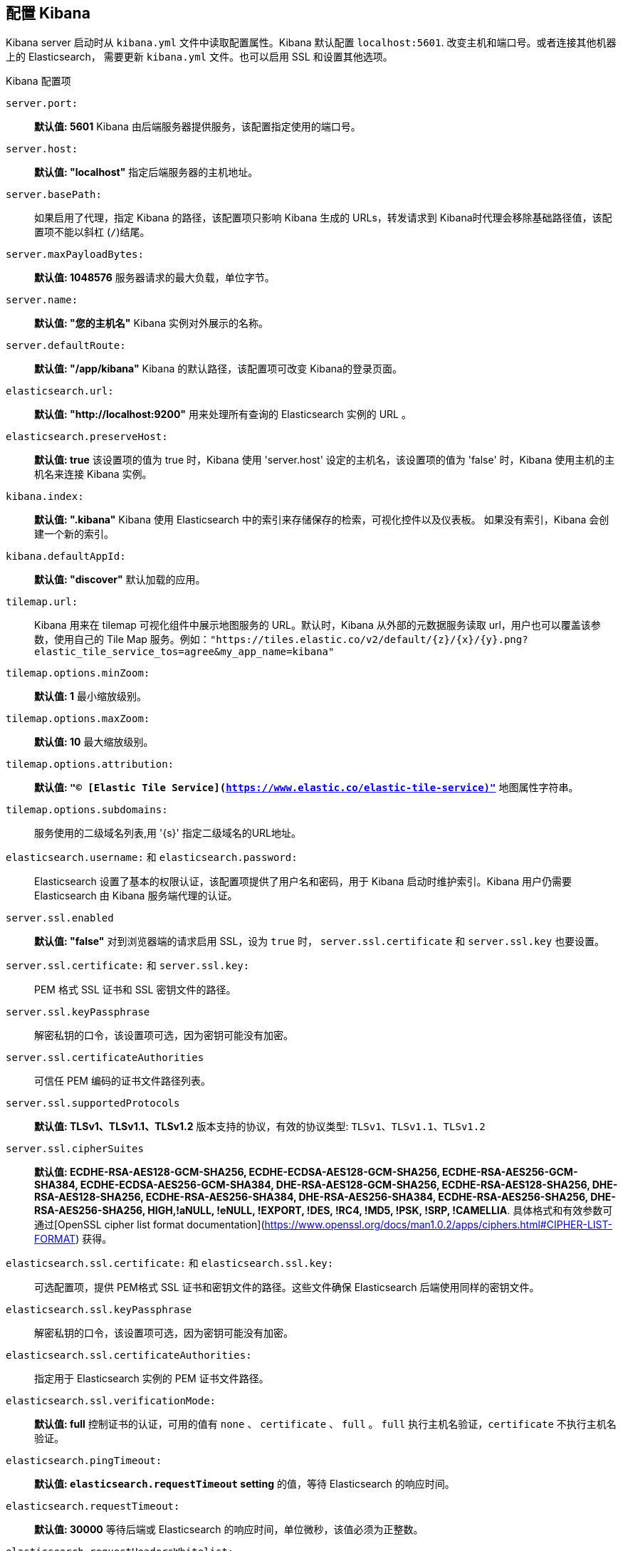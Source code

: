 [[settings]]
== 配置 Kibana

Kibana server 启动时从 `kibana.yml` 文件中读取配置属性。Kibana 默认配置 `localhost:5601`. 改变主机和端口号。或者连接其他机器上的 Elasticsearch，
需要更新 `kibana.yml` 文件。也可以启用 SSL 和设置其他选项。

.Kibana 配置项
`server.port:`:: *默认值: 5601* Kibana 由后端服务器提供服务，该配置指定使用的端口号。
`server.host:`:: *默认值: "localhost"* 指定后端服务器的主机地址。
`server.basePath:`:: 如果启用了代理，指定 Kibana 的路径，该配置项只影响 Kibana 生成的 URLs，转发请求到 Kibana时代理会移除基础路径值，该配置项不能以斜杠 (`/`)结尾。
`server.maxPayloadBytes:`:: *默认值: 1048576* 服务器请求的最大负载，单位字节。
`server.name:`:: *默认值: "您的主机名"* Kibana 实例对外展示的名称。
`server.defaultRoute:`:: *默认值: "/app/kibana"* Kibana 的默认路径，该配置项可改变 Kibana的登录页面。
`elasticsearch.url:`:: *默认值: "http://localhost:9200"* 用来处理所有查询的 Elasticsearch 实例的 URL 。
`elasticsearch.preserveHost:`:: *默认值: true* 该设置项的值为 true 时，Kibana 使用 'server.host' 设定的主机名，该设置项的值为 'false' 时，Kibana 使用主机的主机名来连接 Kibana 实例。
`kibana.index:`:: *默认值: ".kibana"* Kibana 使用 Elasticsearch 中的索引来存储保存的检索，可视化控件以及仪表板。 如果没有索引，Kibana 会创建一个新的索引。
`kibana.defaultAppId:`:: *默认值: "discover"* 默认加载的应用。
[[tilemap-settings]]`tilemap.url:`:: Kibana 用来在 tilemap 可视化组件中展示地图服务的 URL。默认时，Kibana 从外部的元数据服务读取 url，用户也可以覆盖该参数，使用自己的 Tile Map 服务。例如：`"https://tiles.elastic.co/v2/default/{z}/{x}/{y}.png?elastic_tile_service_tos=agree&my_app_name=kibana"` 
`tilemap.options.minZoom:`:: *默认值: 1* 最小缩放级别。
`tilemap.options.maxZoom:`:: *默认值: 10* 最大缩放级别。
`tilemap.options.attribution:`:: *默认值: `"© [Elastic Tile Service](https://www.elastic.co/elastic-tile-service)"`* 地图属性字符串。
`tilemap.options.subdomains:`:: 服务使用的二级域名列表,用 '{s}' 指定二级域名的URL地址。
`elasticsearch.username:` 和 `elasticsearch.password:`:: Elasticsearch 设置了基本的权限认证，该配置项提供了用户名和密码，用于 Kibana 启动时维护索引。Kibana 用户仍需要 Elasticsearch 由 Kibana 服务端代理的认证。
`server.ssl.enabled`:: *默认值: "false"* 对到浏览器端的请求启用 SSL，设为 `true` 时， `server.ssl.certificate` 和 `server.ssl.key` 也要设置。
`server.ssl.certificate:` 和 `server.ssl.key:`:: PEM 格式 SSL 证书和 SSL 密钥文件的路径。
`server.ssl.keyPassphrase`:: 解密私钥的口令，该设置项可选，因为密钥可能没有加密。
`server.ssl.certificateAuthorities`:: 可信任 PEM 编码的证书文件路径列表。
`server.ssl.supportedProtocols`:: *默认值: TLSv1、TLSv1.1、TLSv1.2*  版本支持的协议，有效的协议类型: `TLSv1`、`TLSv1.1`、`TLSv1.2`
`server.ssl.cipherSuites`:: *默认值: ECDHE-RSA-AES128-GCM-SHA256, ECDHE-ECDSA-AES128-GCM-SHA256, ECDHE-RSA-AES256-GCM-SHA384, ECDHE-ECDSA-AES256-GCM-SHA384, DHE-RSA-AES128-GCM-SHA256, ECDHE-RSA-AES128-SHA256, DHE-RSA-AES128-SHA256, ECDHE-RSA-AES256-SHA384, DHE-RSA-AES256-SHA384, ECDHE-RSA-AES256-SHA256, DHE-RSA-AES256-SHA256, HIGH,!aNULL, !eNULL, !EXPORT, !DES, !RC4, !MD5, !PSK, !SRP, !CAMELLIA*.
具体格式和有效参数可通过[OpenSSL cipher list format documentation](https://www.openssl.org/docs/man1.0.2/apps/ciphers.html#CIPHER-LIST-FORMAT) 获得。
`elasticsearch.ssl.certificate:` 和 `elasticsearch.ssl.key:`:: 可选配置项，提供 PEM格式 SSL 证书和密钥文件的路径。这些文件确保 Elasticsearch 后端使用同样的密钥文件。
`elasticsearch.ssl.keyPassphrase`:: 解密私钥的口令，该设置项可选，因为密钥可能没有加密。 
`elasticsearch.ssl.certificateAuthorities:`:: 指定用于 Elasticsearch 实例的 PEM 证书文件路径。
`elasticsearch.ssl.verificationMode:`:: *默认值: full* 控制证书的认证，可用的值有 `none` 、 `certificate` 、 `full` 。 `full` 执行主机名验证，`certificate` 不执行主机名验证。
`elasticsearch.pingTimeout:`:: *默认值: `elasticsearch.requestTimeout` setting* 的值，等待 Elasticsearch 的响应时间。
`elasticsearch.requestTimeout:`:: *默认值: 30000* 等待后端或 Elasticsearch 的响应时间，单位微秒，该值必须为正整数。
`elasticsearch.requestHeadersWhitelist:`:: *默认值: `[ 'authorization' ]`* Kibana 客户端发送到 Elasticsearch 头体，发送 *no* 头体，设置该值为[]。
`elasticsearch.customHeaders:`:: *默认值: `{}`* 发往 Elasticsearch的头体和值， 不管 `elasticsearch.requestHeadersWhitelist` 如何配置，任何自定义的头体不会被客户端头体覆盖。
`elasticsearch.shardTimeout:`:: *默认值: 0* Elasticsearch 等待分片响应时间，单位微秒，0即禁用。
`elasticsearch.startupTimeout:`:: *默认值: 5000* Kibana 启动时等待 Elasticsearch的时间，单位微秒。
`pid.file:`:: 指定 Kibana 的进程 ID 文件的路径。
`logging.dest:`:: *默认值: `stdout`* 指定Kibana 日志输出的文件。
`logging.silent:`:: *默认值: false* 该值设为 `true` 时，禁止所有日志输出。
`logging.quiet:`:: *默认值: false* 该值设为 `true` 时，禁止除错误信息除外的所有日志输出。
`logging.verbose`:: *默认值: false* 该值设为 `true` 时，记下所有事件包括系统使用信息和所有请求的日志。
`ops.interval`:: *默认值: 5000* 设置系统和进程取样间隔，单位微妙，最小值100。
`status.allowAnonymous`:: *默认值: false* 如果启用了权限，该项设置为 `true` 即允许所有非授权用户访问 Kibana 服务端 API 和状态页面。
`cpu.cgroup.path.override`:: 如果挂载点跟 `/proc/self/cgroup` 不一致，覆盖 cgroup cpu路径。
`cpuacct.cgroup.path.override`:: 如果挂载点跟 `/proc/self/cgroup` ，覆盖cgroup cpuacct 路径。
`console.enabled`:: *默认值: true* 设为false来禁用控制台，切换该值后服务端下次启动时会重新生成资源文件，因此会导致页面服务一点延迟。

`elasticsearch.tribe.url:`:: Elasticsearch tribe 实例的 URL，用于所有查询。
`elasticsearch.tribe.username:` 和 `elasticsearch.tribe.password:`:: Elasticsearch 设置了基本的权限认证，该配置项提供了用户名和密码，用于 Kibana 启动时维护索引。Kibana 用户仍需要 Elasticsearch 由 Kibana 服务端代理的认证。
`elasticsearch.tribe.ssl.certificate:` 和 `elasticsearch.tribe.ssl.key:`:: 可选配置项，提供 PEM格式 SSL 证书和密钥文件的路径。这些文件确保 Elasticsearch 后端使用同样的密钥文件。
`elasticsearch.tribe.ssl.keyPassphrase`::  解密私钥的口令，该设置项可选，因为密钥可能没有加密。
`elasticsearch.tribe.ssl.certificateAuthorities:`:: 指定用于 Elasticsearch tribe 实例的 PEM 证书文件路径。
`elasticsearch.tribe.ssl.verificationMode:`:: *默认值: full* 控制证书的认证，可用的值有 `none` 、 `certificate` 、 `full` 。 `full` 执行主机名验证， `certificate` 不执行主机名验证。
`elasticsearch.tribe.pingTimeout:`:: *默认值:  `elasticsearch.tribe.requestTimeout` setting* 的值，等待 Elasticsearch 的响应时间。 
`elasticsearch.tribe.requestTimeout:`:: *Default: 30000* 等待后端或 Elasticsearch 的响应时间，单位微秒，该值必须为正整数。
`elasticsearch.tribe.requestHeadersWhitelist:`:: *默认值: `[ 'authorization' ]`* Kibana 发往 Elasticsearch 的客户端头体，发送 *no* 头体，设置该值为[]。
`elasticsearch.tribe.customHeaders:`:: *默认值: `{}`* 发往 Elasticsearch的头体和值，不管 `elasticsearch.tribe.requestHeadersWhitelist` 如何配置，任何自定义的头体不会被客户端头体覆盖。
